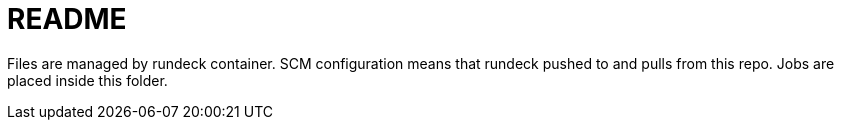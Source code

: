 = README

Files are managed by rundeck container. SCM configuration means that rundeck pushed to and pulls from this repo. Jobs are placed inside this folder.
